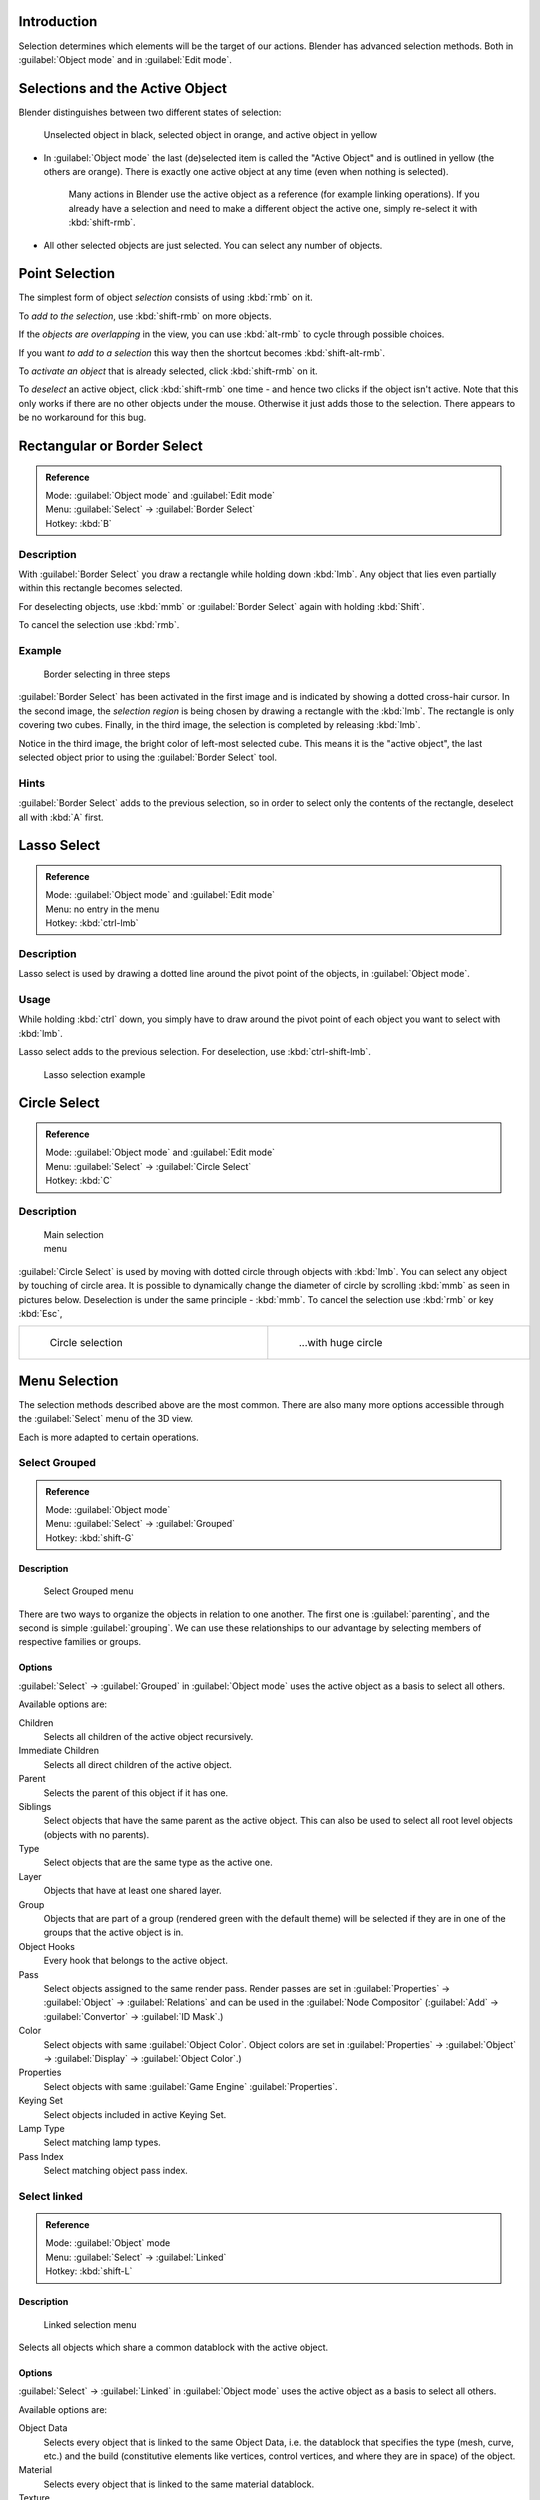 
..    TODO/Review: {{review|partial=X|text=Missing Keying set. }} .


Introduction
************

Selection determines which elements will be the target of our actions.
Blender has advanced selection methods.
Both in :guilabel:`Object mode` and in :guilabel:`Edit mode`.


Selections and the Active Object
********************************

Blender distinguishes between two different states of selection:


.. figure:: /images/25-Manual-Object-Selection-001.jpg

   Unselected object in black, selected object in orange, and active object in yellow


- In :guilabel:`Object mode` the last (de)selected item is called the "Active Object" and is outlined in yellow (the others are orange). There is exactly one active object at any time (even when nothing is selected).

   Many actions in Blender use the active object as a reference (for example linking operations). If you already have a selection and need to make a different object the active one, simply re-select it with :kbd:`shift-rmb`.

- All other selected objects are just selected. You can select any number of objects.


Point Selection
***************

The simplest form of object *selection* consists of using :kbd:`rmb` on it.

To *add to the selection*, use :kbd:`shift-rmb` on more objects.

If the *objects are overlapping* in the view,
you can use :kbd:`alt-rmb` to cycle through possible choices.

If you want *to add to a selection* this way then the shortcut becomes
:kbd:`shift-alt-rmb`.

To *activate an object* that is already selected, click :kbd:`shift-rmb` on it.

To *deselect* an active object,
click :kbd:`shift-rmb` one time - and hence two clicks if the object isn't active.
Note that this only works if there are no other objects under the mouse.
Otherwise it just adds those to the selection. There appears to be no workaround for this bug.


Rectangular or Border Select
****************************

.. admonition:: Reference
   :class: refbox

   | Mode:     :guilabel:`Object mode` and :guilabel:`Edit mode`
   | Menu:     :guilabel:`Select` → :guilabel:`Border Select`
   | Hotkey:   :kbd:`B`


Description
===========

With :guilabel:`Border Select` you draw a rectangle while holding down :kbd:`lmb`.
Any object that lies even partially within this rectangle becomes selected.

For deselecting objects,
use :kbd:`mmb` or :guilabel:`Border Select` again with holding :kbd:`Shift`.

To cancel the selection use :kbd:`rmb`.


Example
=======

.. figure:: /images/25-Manual-Object-Selection-Border.jpg
   :width: 610px
   :figwidth: 610px

   Border selecting in three steps


:guilabel:`Border Select` has been activated in the first image and is indicated by showing a dotted cross-hair cursor. In the second image, the *selection region* is being chosen by drawing a rectangle with the :kbd:`lmb`. The rectangle is only covering two cubes. Finally, in the third image, the selection is completed by releasing :kbd:`lmb`.

Notice in the third image, the bright color of left-most selected cube.
This means it is the "active object",
the last selected object prior to using the :guilabel:`Border Select` tool.


Hints
=====

:guilabel:`Border Select` adds to the previous selection, so in order to select only the contents of the rectangle, deselect all with :kbd:`A` first.


Lasso Select
************

.. admonition:: Reference
   :class: refbox

   | Mode:     :guilabel:`Object mode` and :guilabel:`Edit mode`
   | Menu:     no entry in the menu
   | Hotkey:   :kbd:`ctrl-lmb`


Description
===========

Lasso select is used by drawing a dotted line around the pivot point of the objects,
in :guilabel:`Object mode`.


Usage
=====

While holding :kbd:`ctrl` down, you simply have to draw around the pivot point of each
object you want to select with :kbd:`lmb`.

Lasso select adds to the previous selection. For deselection, use :kbd:`ctrl-shift-lmb`.


.. figure:: /images/25-Manual-Object-Selection-Lasso.jpg
   :width: 610px
   :figwidth: 610px

   Lasso selection example


Circle Select
*************

.. admonition:: Reference
   :class: refbox

   | Mode:     :guilabel:`Object mode` and :guilabel:`Edit mode`
   | Menu:     :guilabel:`Select` → :guilabel:`Circle Select`
   | Hotkey:   :kbd:`C`


Description
===========

.. figure:: /images/26-Manual-Object-Selection-Circle0.jpg
   :width: 100px
   :figwidth: 100px

   Main selection menu


:guilabel:`Circle Select` is used by moving with dotted circle through objects with :kbd:`lmb`. You can select any object by touching of circle area.
It is possible to dynamically change the diameter of circle by scrolling :kbd:`mmb` as
seen in pictures below. Deselection is under the same principle - :kbd:`mmb`.
To cancel the selection use :kbd:`rmb` or key :kbd:`Esc`,

+----------------------------------------------------------+----------------------------------------------------------+
+.. figure:: /images/26-Manual-Object-Selection-Circle1.jpg|.. figure:: /images/26-Manual-Object-Selection-Circle2.jpg+
+   :width: 300px                                          |   :width: 320px                                          +
+   :figwidth: 300px                                       |   :figwidth: 320px                                       +
+                                                          |                                                          +
+   Circle selection                                       |   ...with huge circle                                    +
+----------------------------------------------------------+----------------------------------------------------------+


Menu Selection
**************

The selection methods described above are the most common.
There are also many more options accessible through the :guilabel:`Select` menu of the 3D view.

Each is more adapted to certain operations.


Select Grouped
==============

.. admonition:: Reference
   :class: refbox

   | Mode:     :guilabel:`Object mode`
   | Menu:     :guilabel:`Select` → :guilabel:`Grouped`
   | Hotkey:   :kbd:`shift-G`


Description
-----------

.. figure:: /images/25-Manual-Object-Selection-Grouped.jpg

   Select Grouped menu


There are two ways to organize the objects in relation to one another.
The first one is :guilabel:`parenting`, and the second is simple :guilabel:`grouping`.
We can use these relationships to our advantage by selecting members of respective families or
groups.


Options
-------

:guilabel:`Select` → :guilabel:`Grouped` in :guilabel:`Object mode` uses the active object as a basis to select all others.

Available options are:

Children
   Selects all children of the active object recursively.
Immediate Children
   Selects all direct children of the active object.
Parent
   Selects the parent of this object if it has one.
Siblings
   Select objects that have the same parent as the active object. This can also be used to select all root level objects (objects with no parents).
Type
   Select objects that are the same type as the active one.
Layer
   Objects that have at least one shared layer.
Group
   Objects that are part of a group (rendered green with the default theme) will be selected if they are in one of the groups that the active object is in.
Object Hooks
   Every hook that belongs to the active object.
Pass
   Select objects assigned to the same render pass. Render passes are set in :guilabel:`Properties` → :guilabel:`Object` → :guilabel:`Relations` and can be used in the :guilabel:`Node Compositor` (:guilabel:`Add` → :guilabel:`Convertor` → :guilabel:`ID Mask`.)
Color
   Select objects with same :guilabel:`Object Color`.  Object colors are set in :guilabel:`Properties` → :guilabel:`Object` → :guilabel:`Display` → :guilabel:`Object Color`.)
Properties
   Select objects with same :guilabel:`Game Engine` :guilabel:`Properties`.
Keying Set
   Select objects included in active Keying Set.
Lamp Type
   Select matching lamp types.
Pass Index
   Select matching object pass index.


Select linked
=============

.. admonition:: Reference
   :class: refbox

   | Mode:     :guilabel:`Object` mode
   | Menu:     :guilabel:`Select` → :guilabel:`Linked`
   | Hotkey:   :kbd:`shift-L`


Description
-----------

.. figure:: /images/25-Manual-Object-Selection-Linked.jpg

   Linked selection menu


Selects all objects which share a common datablock with the active object.


Options
-------

:guilabel:`Select` → :guilabel:`Linked` in :guilabel:`Object mode` uses the active object as a basis to select all others.

Available options are:

Object Data
   Selects every object that is linked to the same Object Data, i.e. the datablock that specifies the type (mesh, curve, etc.) and the build (constitutive elements like vertices, control vertices, and where they are in space) of the object.
Material
   Selects every object that is linked to the same material datablock.
Texture
   Selects every object that is linked to the same texture datablock.
Dupligroup
   Selects all objects that use the same **Group** for duplication.
Particle System
   Selects all objects that use the same **Particle System**
Library
   Selects all objects that are in the same
   `Library <http://wiki.blender.org/index.php/Dev:2.5/Source/Data_system/LibraryBrowser>`_
   `Library (Object Data)`


Select All by Type
==================

.. admonition:: Reference
   :class: refbox

   | Mode:     :guilabel:`Object` mode
   | Menu:     :guilabel:`Select` → :guilabel:`Select All by Type`
   | Hotkey:   None


Description
-----------

.. figure:: /images/25-Manual-Object-Selection-Bytype.jpg

   By Type selection menu


The types are :guilabel:`Mesh`, :guilabel:`Curve`, :guilabel:`Surface`, :guilabel:`Meta`,
:guilabel:`Font`, :guilabel:`Armature`, :guilabel:`Lattice`, :guilabel:`Empty`,
:guilabel:`Camera`, :guilabel:`Lamp`, :guilabel:`Speaker`.

With this tool it becomes possible to select every **visible** object of a certain type in
one go.


Options
-------

:guilabel:`Select All by Type` in :guilabel:`Object` mode offers an option for every type of object that can be described by the :guilabel:`ObData` datablock.

Just take your pick.


Select All by Layer
===================

.. admonition:: Reference
   :class: refbox

   | Mode:     :guilabel:`Object` mode
   | Menu:     :guilabel:`Select` → :guilabel:`Select All by Layer`
   | Hotkey:   None


Description
-----------

.. figure:: /images/25-Manual-Object-Selection-AllByLayer.jpg

   All by Layer selection menu


Layers are another means to regroup your objects to suit your purpose.

This option allows the selection of every single object that belongs to a given layer,
visible or not, in one single command.
..    Comment: <!--Not implemented yet?: This selection is added to anything that was already selected at that moment. --> .


Options
-------

In the :guilabel:`Tool Shelf` → :guilabel:`Select by Layer` the following options are available:

Match
   The match type for selection.
Extend
   Enable to add objects to current selection rather than replacing the current selection.
Layer
   The layer on which the objects are.


.. tip:: Selection of Objects

   Rather than using the :guilabel:`Select All by Layer` option, it might be more efficient to make the needed layers visible and use :kbd:`A` on them. This method also allows objects to be deselected.


Other Menu Options
==================

Available options on the first level of the menu are:

Select Pattern...
   Selects all objects whose name matches a given pattern. Supported wildcards: * matches everything, ? matches any single character, [abc] matches characters in "abc", and [!abc] match any character not in "abc". The matching can be chosen to be case sensitive or not.
   As an example *house* matches any name that contains "house", while floor* matches any name starting with "floor".

Select Camera
   Select the active camera.

Mirror (:kbd:`Shift-Ctrl-M`)
   Select the Mirror objects of the selected object eg. L.sword → R.sword.

Random
   Randomly selects unselected objects based on percentage probability on currently active layers. On selecting the command a numerical selection box becomes available in the :guilabel:`Tool Shelf`.
   It's important to note that the percentage represents the likelihood of an unselected object being selected and not the percentage amount of objects that will be selected.

Inverse (:kbd:`ctrl-I`)
   Selects all objects that were not selected while deselecting all those which were.

(De)select All (:kbd:`A`)
   If anything was selected it is first deselected. Otherwise it toggles between selecting and deselecting every visible object.


